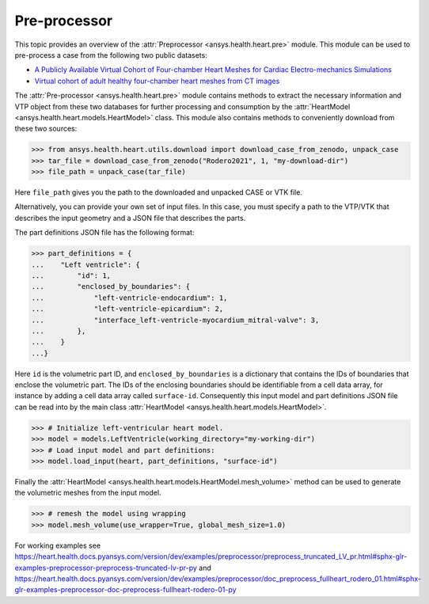 
.. _ref_preprocessor:

Pre-processor
=============

This topic provides an overview of the :attr:`Preprocessor <ansys.health.heart.pre>` module. This module can be used to pre-process a case from the following two public datasets:

- `A Publicly Available Virtual Cohort of Four-chamber Heart Meshes for Cardiac Electro-mechanics Simulations <https://zenodo.org/records/3890034>`_
- `Virtual cohort of adult healthy four-chamber heart meshes from CT images <https://zenodo.org/records/4590294>`_

The :attr:`Pre-processor <ansys.health.heart.pre>` module contains methods to extract the necessary information and VTP object from these two databases for further processing and consumption by the :attr:`HeartModel <ansys.health.heart.models.HeartModel>` class. This module also contains methods to conveniently download from these two sources:

>>> from ansys.health.heart.utils.download import download_case_from_zenodo, unpack_case
>>> tar_file = download_case_from_zenodo("Rodero2021", 1, "my-download-dir")
>>> file_path = unpack_case(tar_file)

Here ``file_path`` gives you the path to the downloaded and unpacked CASE or VTK file.

Alternatively, you can provide your own set of input files. In this case, you must specify a path to the VTP/VTK that describes the input geometry and a JSON file that describes the parts.

The part definitions JSON file has the following format:

>>> part_definitions = {
...    "Left ventricle": {
...        "id": 1,
...        "enclosed_by_boundaries": {
...            "left-ventricle-endocardium": 1,
...            "left-ventricle-epicardium": 2,
...            "interface_left-ventricle-myocardium_mitral-valve": 3,
...        },
...    }
...}

Here ``id`` is the volumetric part ID, and ``enclosed_by_boundaries`` is a dictionary that contains the IDs of boundaries
that enclose the volumetric part. The IDs of the enclosing boundaries should be identifiable from a cell data array,
for instance by adding a cell data array called ``surface-id``. Consequently this input model and part definitions JSON file
can be read into by the main class :attr:`HeartModel <ansys.health.heart.models.HeartModel>`.

>>> # Initialize left-ventricular heart model.
>>> model = models.LeftVentricle(working_directory="my-working-dir")
>>> # Load input model and part definitions:
>>> model.load_input(heart, part_definitions, "surface-id")

Finally the :attr:`HeartModel <ansys.health.heart.models.HeartModel.mesh_volume>` method can be used to generate the volumetric meshes from the input model.

>>> # remesh the model using wrapping
>>> model.mesh_volume(use_wrapper=True, global_mesh_size=1.0)

For working examples see https://heart.health.docs.pyansys.com/version/dev/examples/preprocessor/preprocess_truncated_LV_pr.html#sphx-glr-examples-preprocessor-preprocess-truncated-lv-pr-py and https://heart.health.docs.pyansys.com/version/dev/examples/preprocessor/doc_preprocess_fullheart_rodero_01.html#sphx-glr-examples-preprocessor-doc-preprocess-fullheart-rodero-01-py